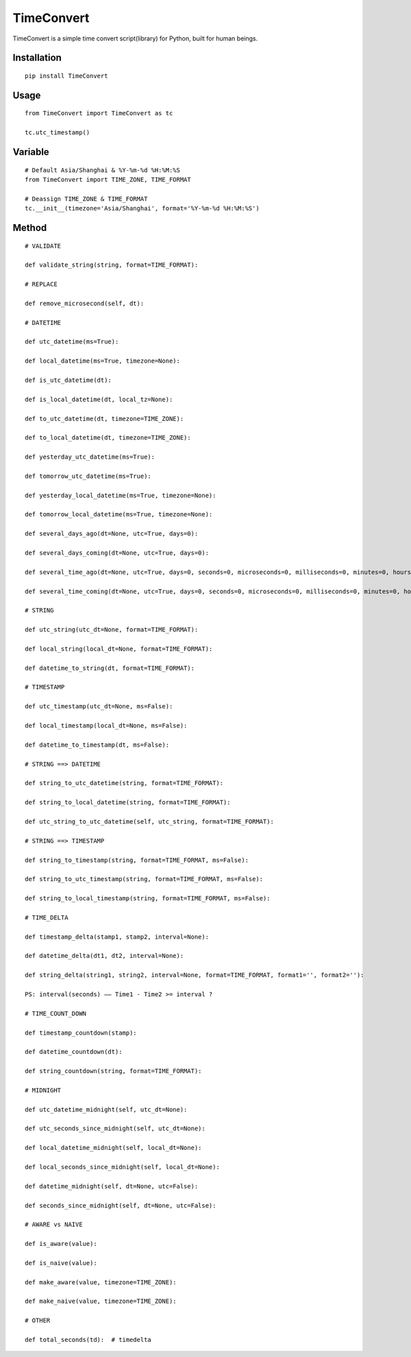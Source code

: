 ===========
TimeConvert
===========

TimeConvert is a simple time convert script(library) for Python, built for human beings.

Installation
============

::

    pip install TimeConvert


Usage
=====

::

    from TimeConvert import TimeConvert as tc

    tc.utc_timestamp()


Variable
========

::

    # Default Asia/Shanghai & %Y-%m-%d %H:%M:%S
    from TimeConvert import TIME_ZONE, TIME_FORMAT

    # Deassign TIME_ZONE & TIME_FORMAT
    tc.__init__(timezone='Asia/Shanghai', format='%Y-%m-%d %H:%M:%S')


Method
======

::

    # VALIDATE

    def validate_string(string, format=TIME_FORMAT):

    # REPLACE

    def remove_microsecond(self, dt):

    # DATETIME

    def utc_datetime(ms=True):

    def local_datetime(ms=True, timezone=None):

    def is_utc_datetime(dt):

    def is_local_datetime(dt, local_tz=None):

    def to_utc_datetime(dt, timezone=TIME_ZONE):

    def to_local_datetime(dt, timezone=TIME_ZONE):

    def yesterday_utc_datetime(ms=True):

    def tomorrow_utc_datetime(ms=True):

    def yesterday_local_datetime(ms=True, timezone=None):

    def tomorrow_local_datetime(ms=True, timezone=None):

    def several_days_ago(dt=None, utc=True, days=0):

    def several_days_coming(dt=None, utc=True, days=0):

    def several_time_ago(dt=None, utc=True, days=0, seconds=0, microseconds=0, milliseconds=0, minutes=0, hours=0, weeks=0):

    def several_time_coming(dt=None, utc=True, days=0, seconds=0, microseconds=0, milliseconds=0, minutes=0, hours=0, weeks=0):

    # STRING

    def utc_string(utc_dt=None, format=TIME_FORMAT):

    def local_string(local_dt=None, format=TIME_FORMAT):

    def datetime_to_string(dt, format=TIME_FORMAT):

    # TIMESTAMP

    def utc_timestamp(utc_dt=None, ms=False):

    def local_timestamp(local_dt=None, ms=False):

    def datetime_to_timestamp(dt, ms=False):

    # STRING ==> DATETIME

    def string_to_utc_datetime(string, format=TIME_FORMAT):

    def string_to_local_datetime(string, format=TIME_FORMAT):

    def utc_string_to_utc_datetime(self, utc_string, format=TIME_FORMAT):

    # STRING ==> TIMESTAMP

    def string_to_timestamp(string, format=TIME_FORMAT, ms=False):

    def string_to_utc_timestamp(string, format=TIME_FORMAT, ms=False):

    def string_to_local_timestamp(string, format=TIME_FORMAT, ms=False):

    # TIME_DELTA

    def timestamp_delta(stamp1, stamp2, interval=None):

    def datetime_delta(dt1, dt2, interval=None):

    def string_delta(string1, string2, interval=None, format=TIME_FORMAT, format1='', format2=''):

    PS: interval(seconds) —— Time1 - Time2 >= interval ?

    # TIME_COUNT_DOWN

    def timestamp_countdown(stamp):

    def datetime_countdown(dt):

    def string_countdown(string, format=TIME_FORMAT):

    # MIDNIGHT

    def utc_datetime_midnight(self, utc_dt=None):

    def utc_seconds_since_midnight(self, utc_dt=None):

    def local_datetime_midnight(self, local_dt=None):

    def local_seconds_since_midnight(self, local_dt=None):

    def datetime_midnight(self, dt=None, utc=False):

    def seconds_since_midnight(self, dt=None, utc=False):

    # AWARE vs NAIVE

    def is_aware(value):

    def is_naive(value):

    def make_aware(value, timezone=TIME_ZONE):

    def make_naive(value, timezone=TIME_ZONE):

    # OTHER

    def total_seconds(td):  # timedelta



